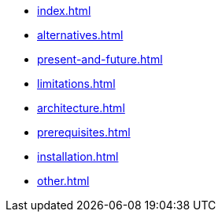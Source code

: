 * xref:index.adoc[]
* xref:alternatives.adoc[]
* xref:present-and-future.adoc[]
* xref:limitations.adoc[]
* xref:architecture.adoc[]
* xref:prerequisites.adoc[]
* xref:installation.adoc[]
* xref:other.adoc[]
